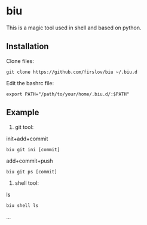 * biu
This is a magic tool used in shell and based on python.
** Installation
Clone files:
#+begin_src 
git clone https://github.com/firslov/biu ~/.biu.d
#+end_src
Edit the bashrc file:
#+begin_src 
export PATH="/path/to/your/home/.biu.d/:$PATH"
#+end_src
** Example
1. git tool:
init+add+commit
#+begin_src 
biu git ini [commit]
#+end_src
add+commit+push
#+begin_src 
biu git ps [commit]
#+end_src
2. shell tool:
ls
#+begin_src 
biu shell ls
#+end_src
...
